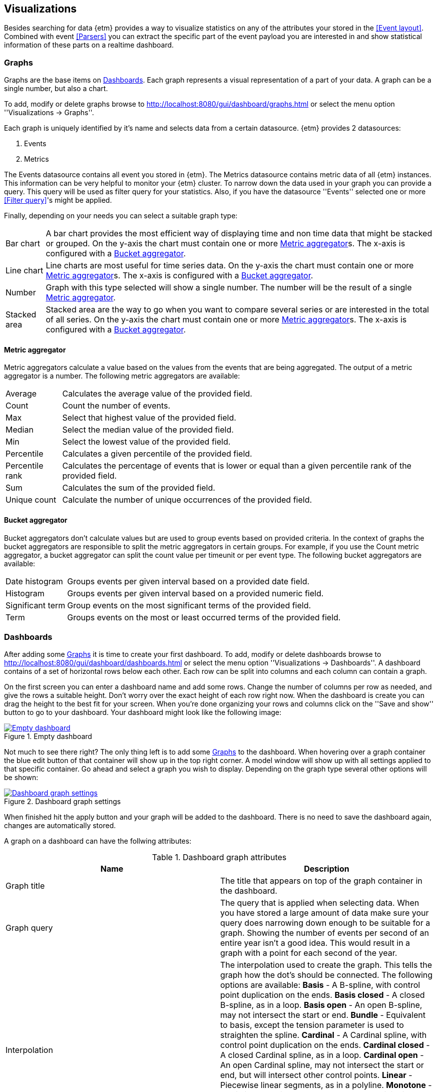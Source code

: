 == Visualizations
Besides searching for data {etm} provides a way to visualize statistics on any of the attributes your stored in the <<Event layout>>. Combined with event <<Parsers>> you can extract the specific part of the event payload you are interested in and show statistical information of these parts on a realtime dashboard.

=== Graphs
Graphs are the base items on <<Dashboards>>. Each graph represents a visual representation of a part of your data. A graph can be a single number, but also a chart.

To add, modify or delete graphs browse to http://localhost:8080/gui/dashboard/graphs.html or select the menu option ''Visualizations -> Graphs''.

Each graph is uniquely identified by it's name and selects data from a certain datasource. {etm} provides 2 datasources:

. Events
. Metrics

The Events datasource contains all event you stored in {etm}. The Metrics datasource contains metric data of all {etm} instances. This information can be very helpful to monitor your {etm} cluster.
To narrow down the data used in your graph you can provide a query. This query will be used as filter query for your statistics. Also, if you have the datasource ''Events'' selected one or more <<Filter query>>'s might be applied.

Finally, depending on your needs you can select a suitable graph type:
[horizontal]
Bar chart:: A bar chart provides the most efficient way of displaying time and non time data that might be stacked or grouped. On the y-axis the chart must contain one or more <<Metric aggregator>>s. The x-axis is configured with a <<Bucket aggregator>>. 
Line chart:: Line charts are most useful for time series data. On the y-axis the chart must contain one or more <<Metric aggregator>>s. The x-axis is configured with a <<Bucket aggregator>>.
Number:: Graph with this type selected will show a single number. The number will be the result of a single <<Metric aggregator>>.
Stacked area:: Stacked area are the way to go when you want to compare several series or are interested in the total of all series. On the y-axis the chart must contain one or more <<Metric aggregator>>s. The x-axis is configured with a <<Bucket aggregator>>. 

==== Metric aggregator
Metric aggregators calculate a value based on the values from the events that are being aggregated. The output of a metric aggregator is a number. The following metric aggregators are available:

[horizontal]
Average:: Calculates the average value of the provided field.
Count:: Count the number of events.
Max:: Select that highest value of the provided field.
Median:: Select the median value of the provided field.
Min:: Select the lowest value of the provided field. 
Percentile:: Calculates a given percentile of the provided field.
Percentile rank:: Calculates the percentage of events that is lower or equal than a given percentile rank of the provided field.
Sum:: Calculates the sum of the provided field. 
Unique count:: Calculate the number of unique occurrences of the provided field. 

==== Bucket aggregator
Bucket aggregators don't calculate values but are used to group events based on provided criteria. In the context of graphs the bucket aggregators are responsible to split the metric aggregators in certain groups. For example, if you use the Count metric aggregator, a bucket aggregator can split the count value per timeunit or per event type. The following bucket aggregators are available:

[horizontal]
Date histogram:: Groups events per given interval based on a provided date field. 
Histogram:: Groups events per given interval based on a provided numeric field.
Significant term:: Group events on the most significant terms of the provided field.
Term:: Groups events on the most or least occurred terms of the provided field. 

=== Dashboards
After adding some <<Graphs>> it is time to create your first dashboard. To add, modify or delete dashboards browse to http://localhost:8080/gui/dashboard/dashboards.html or select the menu option ''Visualizations -> Dashboards''.
A dashboard contains of a set of horizontal rows below each other. Each row can be split into columns and each column can contain a graph.

On the first screen you can enter a dashboard name and add some rows. Change the number of columns per row as needed, and give the rows a suitable height. Don't worry over the exact height of each row right now. When the dashboard is create you can drag the height to the best fit for your screen. When you're done organizing your rows and columns click on the ''Save and show'' button to go to your dashboard. Your dashboard might look like the following image:

.Empty dashboard
image::images/etm-dashboard-start.png["Empty dashboard",link="./images/etm-dashboard-start.png"]

Not much to see there right? The only thing left is to add some <<Graphs>> to the dashboard. When hovering over a graph container the blue edit button of that container will show up in the top right corner. A model window will show up with all settings applied to that specific container. Go ahead and select a graph you wish to display. Depending on the graph type several other options will be shown:

.Dashboard graph settings
image::images/etm-dashboard-graph-settings.png["Dashboard graph settings",link="./images/etm-dashboard-graph-settings.png"]

When finished hit the apply button and your graph will be added to the dashboard. There is no need to save the dashboard again, changes are automatically stored.

A graph on a dashboard can have the follwing attributes:

.Dashboard graph attributes
[options="header"]
|=======================
|Name|Description
|Graph title|The title that appears on top of the graph container in the dashboard.
|Graph query|The query that is applied when selecting data. When you have stored a large amount of data make sure your query does narrowing down enough to be suitable for a graph. Showing the number of events per second of an entire year isn't a good idea. This would result in a graph with a point for each second of the year. 
|Interpolation|The interpolation used to create the graph. This tells the graph how the dot's should be connected. The following options are available: *Basis* - A B-spline, with control point duplication on the ends. *Basis closed* - A closed B-spline, as in a loop. *Basis open* - An open B-spline, may not intersect the start or end. *Bundle* - Equivalent to basis, except the tension parameter is used to straighten the spline. *Cardinal* - A Cardinal spline, with control point duplication on the ends. *Cardinal closed* - A closed Cardinal spline, as in a loop. *Cardinal open* - An open Cardinal spline, may not intersect the start or end, but will intersect other control points. *Linear* - Piecewise linear segments, as in a polyline. *Monotone* - Cubic interpolation that preserves monotonicity in y. *Step before* - Alternate between vertical and horizontal segments, as in a step function. *Step after* - Alternate between horizontal and vertical segments, as in a step function.
|Border|A boolean telling the graph container to display a border around the graph.
|Refresh rate|The rate in seconds the data of the graph should be refreshed.
|=======================

Repeat these steps for all graph containers and your dashboard may look like this:

.Dashboard
image::images/etm-dashboard.png["Dashboard",link="./images/etm-dashboard.png"]

When you want to edit the dashboard settings click on the dashboard name and the initial screen will show up. To resize your graph containers drag the bottom right corner of the specific container around on your screen until it has the appropriate size. The dashboard will be automatically saved when any of the graph containers is resized.



